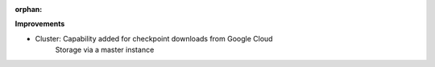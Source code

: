 :orphan:

**Improvements**

-  Cluster: Capability added for checkpoint downloads from Google Cloud
      Storage via a master instance
